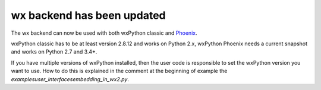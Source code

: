 wx backend has been updated
---------------------------
The wx backend can now be used with both wxPython classic and
`Phoenix <http://wxpython.org/Phoenix/docs/html/main.html>`__.

wxPython classic has to be at least version 2.8.12 and works on Python 2.x,
wxPython Phoenix needs a current snapshot and works on Python 2.7 and 3.4+.

If you have multiple versions of wxPython installed, then the user code is
responsible to set the wxPython version you want to use.  How to do this is
explained in the comment at the beginning of example the 
`examples\user_interfaces\embedding_in_wx2.py`.
